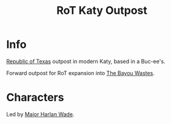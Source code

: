 :PROPERTIES:
:ID:       a4b44de3-8122-4c3e-b152-ef228531d67d
:END:
#+title: RoT Katy Outpost
#+filetags: :location:fallout:
* Info
[[id:998b75d6-7a3d-4539-a804-bc5abbf2a0b5][Republic of Texas]] outpost in modern Katy, based in a Buc-ee's.

Forward outpost for RoT expansion into [[id:3aec2528-517d-476c-a04d-abd14fee0cf4][The Bayou Wastes]].
* Characters
Led by [[id:c3c785d5-02ee-4dd3-9fe0-0d733df26396][Major Harlan Wade]].
